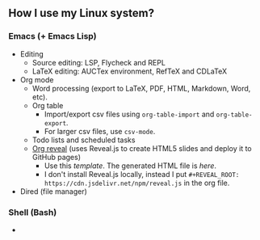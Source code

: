 ** How I use my Linux system?

*** Emacs (+ Emacs Lisp)
- Editing
  + Source editing: LSP, Flycheck and REPL 
  + LaTeX editing: AUCTex environment, RefTeX and CDLaTeX
- Org mode
  + Word processing (export to LaTeX, PDF, HTML, Markdown, Word, etc). 
  + Org table
    - Import/export csv files using ~org-table-import~ and ~org-table-export~.
    - For larger csv files, use ~csv-mode~.
  + Todo lists and scheduled tasks
  + [[https://github.com/yjwen/org-reveal][Org reveal]] (uses Reveal.js to create HTML5 slides and deploy it to GitHub pages)
    - Use this [[emacs/org-mode/org-presentation.org][template]]. The generated HTML file is [[emacs/org-mode/org-presentation.html][here]].
    - I don't install Reveal.js locally, instead I put ~#+REVEAL_ROOT: https://cdn.jsdelivr.net/npm/reveal.js~ in the org file.
- Dired (file manager)

*** Shell (Bash)

- 



